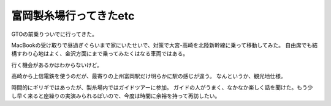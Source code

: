 富岡製糸場行ってきたetc
=======================

.. post:: 2015-05-16
   :category: Life
   :tags: 観光,群馬,

GTOの前乗りついでに行ってきた。

MacBookの受け取りで昼過ぎぐらいまで家にいたせいで、対策で大宮-高崎を北陸新幹線に乗って移動してみた。
自由席でも結構すわり心地はよく、金沢方面にまで乗ってみたくはなる車両ではある。

行く機会があるかはわからないけど。

高崎から上信電鉄を使うのだが、最寄りの上州富岡駅だけ明らかに駅の感じが違う。
なんというか、観光地仕様。

時間的にギリギではあったが、製糸場内ではガイドツアーに参加。
ガイドの人がうまく、なかなか楽しく話を聞けた。もう少し早く来ると座繰りの実演みられるぽいので、今度は時間に余裕を持って再訪したい。

